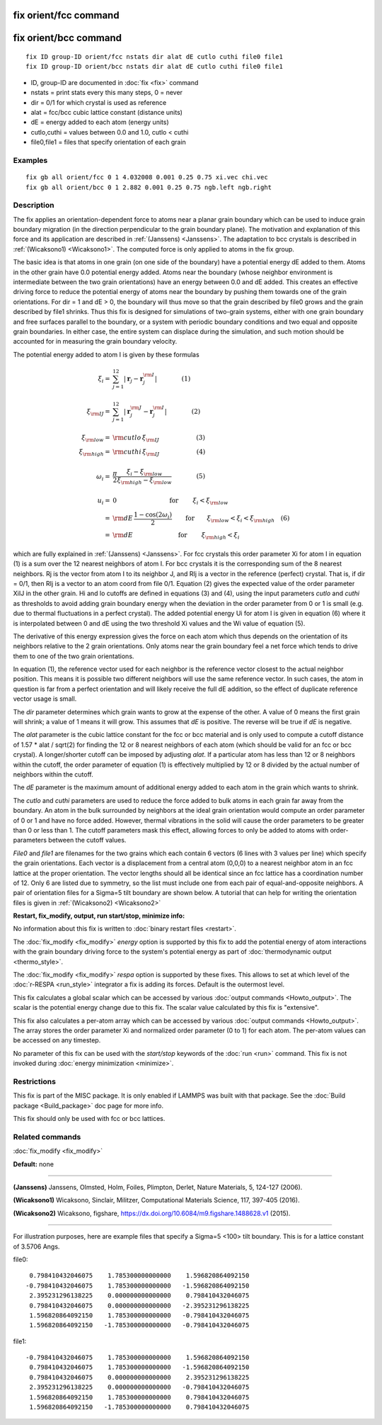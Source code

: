 .. index:: fix orient/fcc

fix orient/fcc command
======================

fix orient/bcc command
======================


.. parsed-literal::

   fix ID group-ID orient/fcc nstats dir alat dE cutlo cuthi file0 file1
   fix ID group-ID orient/bcc nstats dir alat dE cutlo cuthi file0 file1

* ID, group-ID are documented in :doc:`fix <fix>` command
* nstats = print stats every this many steps, 0 = never
* dir = 0/1 for which crystal is used as reference
* alat = fcc/bcc cubic lattice constant (distance units)
* dE = energy added to each atom (energy units)
* cutlo,cuthi = values between 0.0 and 1.0, cutlo < cuthi
* file0,file1 = files that specify orientation of each grain

Examples
""""""""


.. parsed-literal::

   fix gb all orient/fcc 0 1 4.032008 0.001 0.25 0.75 xi.vec chi.vec
   fix gb all orient/bcc 0 1 2.882 0.001 0.25 0.75 ngb.left ngb.right

Description
"""""""""""

The fix applies an orientation-dependent force to atoms near a planar
grain boundary which can be used to induce grain boundary migration
(in the direction perpendicular to the grain boundary plane).  The
motivation and explanation of this force and its application are
described in :ref:`(Janssens) <Janssens>`. The adaptation to bcc crystals
is described in :ref:`(Wicaksono1) <Wicaksono1>`. The computed force is only
applied to atoms in the fix group.

The basic idea is that atoms in one grain (on one side of the
boundary) have a potential energy dE added to them.  Atoms in the
other grain have 0.0 potential energy added.  Atoms near the boundary
(whose neighbor environment is intermediate between the two grain
orientations) have an energy between 0.0 and dE added.  This creates
an effective driving force to reduce the potential energy of atoms
near the boundary by pushing them towards one of the grain
orientations.  For dir = 1 and dE > 0, the boundary will thus move so
that the grain described by file0 grows and the grain described by
file1 shrinks.  Thus this fix is designed for simulations of two-grain
systems, either with one grain boundary and free surfaces parallel to
the boundary, or a system with periodic boundary conditions and two
equal and opposite grain boundaries.  In either case, the entire
system can displace during the simulation, and such motion should be
accounted for in measuring the grain boundary velocity.

The potential energy added to atom I is given by these formulas

.. math::

   \xi_{i} = & \sum_{j=1}^{12} \left| \mathbf{r}_{j} - \mathbf{r}_{j}^{\rm I} \right| \qquad\qquad\left(1\right) \\
   \\
  \xi_{\rm IJ} = & \sum_{j=1}^{12} \left| \mathbf{r}_{j}^{\rm J} - \mathbf{r}_{j}^{\rm I} \right| \qquad\qquad\left(2\right)\\
  \\
  \xi_{\rm low}  = & {\rm cutlo} \, \xi_{\rm IJ}  \qquad\qquad\qquad\left(3\right)\\
  \xi_{\rm high}  = & {\rm cuthi} \, \xi_{\rm IJ} \qquad\qquad\qquad\left(4\right) \\
  \\
  \omega_{i} = & \frac{\pi}{2} \frac{\xi_{i} - \xi_{\rm low}}{\xi_{\rm high} - \xi_{\rm low}} \qquad\qquad\left(5\right)\\
  \\
  u_{i}  = & 0 \quad\quad\qquad\qquad\qquad \textrm{ for } \qquad \xi_{i} < \xi_{\rm low}\\
         = & {\rm dE}\,\frac{1 - \cos(2 \omega_{i})}{2}
   \qquad \mathrm{ for }\qquad \xi_{\rm low} < \xi_{i} < \xi_{\rm high}  \quad \left(6\right) \\
         = & {\rm dE} \quad\qquad\qquad\qquad\textrm{ for } \qquad \xi_{\rm high} < \xi_{i}


which are fully explained in :ref:`(Janssens) <Janssens>`.  For fcc crystals
this order parameter Xi for atom I in equation (1) is a sum over the
12 nearest neighbors of atom I. For bcc crystals it is the
corresponding sum of the 8 nearest neighbors. Rj is the vector from
atom I to its neighbor J, and RIj is a vector in the reference
(perfect) crystal.  That is, if dir = 0/1, then RIj is a vector to an
atom coord from file 0/1.  Equation (2) gives the expected value of
the order parameter XiIJ in the other grain.  Hi and lo cutoffs are
defined in equations (3) and (4), using the input parameters *cutlo*
and *cuthi* as thresholds to avoid adding grain boundary energy when
the deviation in the order parameter from 0 or 1 is small (e.g. due to
thermal fluctuations in a perfect crystal).  The added potential
energy Ui for atom I is given in equation (6) where it is interpolated
between 0 and dE using the two threshold Xi values and the Wi value of
equation (5).

The derivative of this energy expression gives the force on each atom
which thus depends on the orientation of its neighbors relative to the
2 grain orientations.  Only atoms near the grain boundary feel a net
force which tends to drive them to one of the two grain orientations.

In equation (1), the reference vector used for each neighbor is the
reference vector closest to the actual neighbor position.  This means
it is possible two different neighbors will use the same reference
vector.  In such cases, the atom in question is far from a perfect
orientation and will likely receive the full dE addition, so the
effect of duplicate reference vector usage is small.

The *dir* parameter determines which grain wants to grow at the
expense of the other.  A value of 0 means the first grain will shrink;
a value of 1 means it will grow.  This assumes that *dE* is positive.
The reverse will be true if *dE* is negative.

The *alat* parameter is the cubic lattice constant for the fcc or bcc
material and is only used to compute a cutoff distance of 1.57 \* alat
/ sqrt(2) for finding the 12 or 8 nearest neighbors of each atom
(which should be valid for an fcc or bcc crystal).  A longer/shorter
cutoff can be imposed by adjusting *alat*\ .  If a particular atom has
less than 12 or 8 neighbors within the cutoff, the order parameter of
equation (1) is effectively multiplied by 12 or 8 divided by the
actual number of neighbors within the cutoff.

The *dE* parameter is the maximum amount of additional energy added to
each atom in the grain which wants to shrink.

The *cutlo* and *cuthi* parameters are used to reduce the force added
to bulk atoms in each grain far away from the boundary.  An atom in
the bulk surrounded by neighbors at the ideal grain orientation would
compute an order parameter of 0 or 1 and have no force added.
However, thermal vibrations in the solid will cause the order
parameters to be greater than 0 or less than 1.  The cutoff parameters
mask this effect, allowing forces to only be added to atoms with
order-parameters between the cutoff values.

*File0* and *file1* are filenames for the two grains which each
contain 6 vectors (6 lines with 3 values per line) which specify the
grain orientations.  Each vector is a displacement from a central atom
(0,0,0) to a nearest neighbor atom in an fcc lattice at the proper
orientation.  The vector lengths should all be identical since an fcc
lattice has a coordination number of 12.  Only 6 are listed due to
symmetry, so the list must include one from each pair of
equal-and-opposite neighbors.  A pair of orientation files for a
Sigma=5 tilt boundary are shown below. A tutorial that can help for
writing the orientation files is given in :ref:`(Wicaksono2) <Wicaksono2>`

**Restart, fix\_modify, output, run start/stop, minimize info:**

No information about this fix is written to :doc:`binary restart files <restart>`.

The :doc:`fix_modify <fix_modify>` *energy* option is supported by this
fix to add the potential energy of atom interactions with the grain
boundary driving force to the system's potential energy as part of
:doc:`thermodynamic output <thermo_style>`.

The :doc:`fix_modify <fix_modify>` *respa* option is supported by these
fixes. This allows to set at which level of the :doc:`r-RESPA <run_style>`
integrator a fix is adding its forces. Default is the outermost level.

This fix calculates a global scalar which can be accessed by various
:doc:`output commands <Howto_output>`.  The scalar is the potential
energy change due to this fix.  The scalar value calculated by this
fix is "extensive".

This fix also calculates a per-atom array which can be accessed by
various :doc:`output commands <Howto_output>`.  The array stores the
order parameter Xi and normalized order parameter (0 to 1) for each
atom.  The per-atom values can be accessed on any timestep.

No parameter of this fix can be used with the *start/stop* keywords of
the :doc:`run <run>` command.  This fix is not invoked during :doc:`energy minimization <minimize>`.

Restrictions
""""""""""""


This fix is part of the MISC package.  It is only enabled if LAMMPS
was built with that package.  See the :doc:`Build package <Build_package>` doc page for more info.

This fix should only be used with fcc or bcc lattices.

Related commands
""""""""""""""""

:doc:`fix_modify <fix_modify>`

**Default:** none


----------


.. _Janssens:



**(Janssens)** Janssens, Olmsted, Holm, Foiles, Plimpton, Derlet, Nature
Materials, 5, 124-127 (2006).

.. _Wicaksono1:



**(Wicaksono1)** Wicaksono, Sinclair, Militzer, Computational Materials
Science, 117, 397-405 (2016).

.. _Wicaksono2:



**(Wicaksono2)** Wicaksono, figshare,
https://dx.doi.org/10.6084/m9.figshare.1488628.v1 (2015).


----------


For illustration purposes, here are example files that specify a
Sigma=5 <100> tilt boundary.  This is for a lattice constant of 3.5706
Angs.

file0:


.. parsed-literal::

        0.798410432046075    1.785300000000000    1.596820864092150
       -0.798410432046075    1.785300000000000   -1.596820864092150
        2.395231296138225    0.000000000000000    0.798410432046075
        0.798410432046075    0.000000000000000   -2.395231296138225
        1.596820864092150    1.785300000000000   -0.798410432046075
        1.596820864092150   -1.785300000000000   -0.798410432046075

file1:


.. parsed-literal::

       -0.798410432046075    1.785300000000000    1.596820864092150
        0.798410432046075    1.785300000000000   -1.596820864092150
        0.798410432046075    0.000000000000000    2.395231296138225
        2.395231296138225    0.000000000000000   -0.798410432046075
        1.596820864092150    1.785300000000000    0.798410432046075
        1.596820864092150   -1.785300000000000    0.798410432046075
